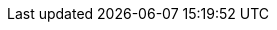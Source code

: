 ++++
<style>
#landing-page .landing-page-section[\:has\(h2\)],
#landing-page .landing-page-section[\:has\(div\)] {
  padding: 30px 0 50px 0;
  border-top: 1px solid #dee2e6;
}
#landing-page .landing-page-section:has(h2),
#landing-page .landing-page-section:has(div) {
  padding: 30px 0 50px 0;
  border-top: 1px solid #dee2e6;
}
#landing-page .landing-page-section:first-child {
  padding-top: 30px;
  border-top: none;
}
#landing-page #intro-section #intro-text p,
#landing-page #intro-section #intro-text li {
  font-size: 1.25rem;
}
#landing-page #intro-section .intro-image {
  background-size: cover;
  background-repeat: no-repeat;
}
#landing-page .card-contents {
  cursor: pointer;
  font-size: 1rem;
  margin: 1px;
  padding: 15px;
  border-radius: 6px;
  box-shadow: rgba(0, 0, 0, 0.08) 0px 0.9px 4px,
    rgba(0, 0, 0, 0.06) 0px 2.6px 8px, rgba(0, 0, 0, 0.05) 0px 5.7px 12px,
    rgba(0, 0, 0, 0.04) 0px 15px 15px;
  color: #000;
}
#landing-page .card-contents:hover {
  box-shadow: rgba(0, 0, 0, 0.1) 0px 1px 5px, rgba(0, 0, 0, 0.07) 0px 3.6px 13px,
    rgba(0, 0, 0, 0.06) 0px 8.4px 23px, rgba(0, 0, 0, 0.05) 0px 23px 35px;
  transform: translateY(-2px);
  cursor: pointer;
}
#landing-page .card-contents .card-title {
  font-weight: 700;
  font-size: 1rem;
}
#landing-page .card-contents .card-link {
  font-weight: 600;
  color: #0077cc;
  margin-bottom: 0px;
}
#landing-page #capability-tabs #capability-tabs-container {
  border-radius: 6px;
  padding: 16px;
  background-color: rgb(255, 255, 255);
  border: 1px solid rgb(211, 218, 230);
}
#landing-page #capability-tabs #button-container {
  border-bottom: 1px solid #dee2e6;
}
#landing-page #capability-tabs #button-container [role="tab"].tab-button {
  padding: 8px 12px;
  font-size: 1rem;
  cursor: pointer;
  font-weight: 500;
  border: none;
  background: none;
}
#landing-page
  #capability-tabs
  #button-container
  [role="tab"].tab-button[aria-selected="true"] {
  font-weight: 700;
  border-left: 3px solid #0077cc;
  border-radius: none;
  border-top: none;
}
@media screen and (min-width: 993px) {
  #landing-page
    #capability-tabs
    #button-container
    [role="tab"].tab-button[aria-selected="true"] {
    border-left: none;
    border-bottom: 3px solid #0077cc;
    border-top: none;
  }
}
#landing-page
  #capability-tabs
  #button-container
  [role="tab"].tab-button[aria-selected="true"]
  path {
  stroke: #0077cc;
}
#landing-page
  #capability-tabs
  #button-container
  [role="tab"].tab-button[aria-selected="true"]:not(:focus):not(
    :hover
  )::before {
  border-top: none;
}
#landing-page
  #capability-tabs
  #button-container
  [role="tab"].tab-button:hover::before,
#landing-page
  #capability-tabs
  #button-container
  [role="tab"].tab-button:focus::before {
  border-top: none;
}
#landing-page #capability-tabs #button-container .app-icon {
  background-size: contain;
  width: 16px;
  height: 16px;
  display: inline-block;
  margin-right: 8px;
  pointer-events: none;
  color: #0077cc;
}
#landing-page #capability-tabs .card-container {
  margin-top: 20px;
  margin-bottom: 0;
  padding: 0;
  border: none;
  border-radius: 0;
  box-shadow: none;
  background: none;
}
#landing-page #capability-tabs .card-container a:hover {
  text-decoration: none !important;
}
#landing-page #capability-tabs .card-container .card-contents {
  margin-bottom: 20px;
}
@media screen and (min-width: 993px) {
  #landing-page #capability-tabs .card-container .card-contents {
    height: 100%;
    margin-bottom: 0;
  }
}
#landing-page #capability-tabs .card-container .card-contents .card-image {
  height: 150px;
  margin-bottom: 15px;
  background-size: cover;
  background-repeat: no-repeat;
  background-position: center;
}
#landing-page #capability-tabs .card-container .card-contents .card-image {
  background-size: cover;
  background-repeat: no-repeat;
}
#landing-page #use-cases .use-case-item {
  margin-top: 20px;
}
#landing-page #use-cases .use-case-item p {
  font-size: 1.25rem;
}
#landing-page #use-cases .use-case-item ul li {
  padding-bottom: 15px;
}
#landing-page #use-cases .use-case-item ul li a {
  font-weight: 600;
}
#landing-page #use-cases h3 {
  margin: 0px 0 16px;
}
#landing-page #use-cases ul {
  padding-left: 1.25rem !important;
}
#landing-page #use-cases ul [dir="ltr"] li {
  padding-left: 0px;
}
#landing-page #use-cases ul [dir="rtl"] li {
  padding-right: 0px;
}
#landing-page #use-cases ul li span {
  position: relative;
  left: 8px;
  top: -2px;
}
#landing-page #use-cases ul li::marker {
  margin-right: 10px;
  content: url('data:image/svg+xml;charset=UTF-8,<svg xmlns="http://www.w3.org/2000/svg" width="16" height="16" viewBox="0 0 16 16" class="euiIcon eui-alignMiddle css-1h0bwsh-euiIcon-m-isLoaded" role="img" data-icon-type="document" data-is-loaded="true" aria-hidden="true"><path d="M10.8 0c.274 0 .537.113.726.312l3.2 3.428c.176.186.274.433.274.689V15a1 1 0 01-1 1H2a1 1 0 01-1-1V1a1 1 0 011-1h8.8zM14 5h-3.5a.5.5 0 01-.5-.5V1H2v14h12V5zm-8.5 7a.5.5 0 110-1h5a.5.5 0 110 1h-5zm0-3a.5.5 0 010-1h5a.5.5 0 110 1h-5z"></path></svg>');
}
#landing-page #related-content .related-content-item {
  margin-bottom: 30px;
}
#landing-page #related-content .card-contents {
  height: 100%;
  text-align: center;
}
#landing-page #related-content .card-contents .book-icon {
  margin: 10px 0;
}
#landing-page #related-content .card-contents .book-icon span {
  text-align: center;
  display: inline-block;
  height: 32px;
  width: 32px;
}
#landing-page #related-content h3 {
  margin-top: 0;
  padding-top: 0;
  font-size: 1.125rem;
}
.icon-apmApp {
  background-image: url("landing-page/temp/images/apmApp.svg")
}
.icon-logsApp {
  background-image: url("landing-page/temp/images/logsApp.svg")
}
.icon-metricsApp {
  background-image: url("landing-page/temp/images/metricsApp.svg")
}
.icon-rumApp {
  background-image: url("landing-page/temp/images/rumApp.svg")
}
.icon-logoUptime  {
  background-image: url("landing-page/temp/images/logoUptime.svg")
}
.icon-logoElastic {
  background-image: url("landing-page/temp/images/logoElastic.svg")
}
.icon-fleetApp {
  background-image: url("landing-page/temp/images/fleetApp.svg")
}
.icon-logoKibana {
  background-image: url("landing-page/temp/images/logoKibana.svg")
}
.icon-logoCloud {
  background-image: url("landing-page/temp/images/logoCloud.svg")
}
</style>
++++